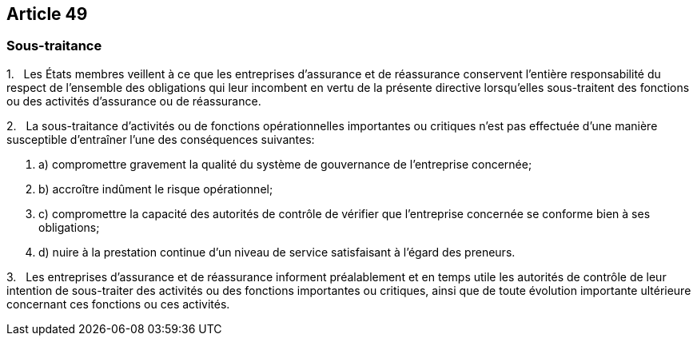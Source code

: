 == Article 49

=== Sous-traitance

1.   Les États membres veillent à ce que les entreprises d'assurance et de réassurance conservent l'entière responsabilité du respect de l'ensemble des obligations qui leur incombent en vertu de la présente directive lorsqu'elles sous-traitent des fonctions ou des activités d'assurance ou de réassurance.

2.   La sous-traitance d'activités ou de fonctions opérationnelles importantes ou critiques n'est pas effectuée d'une manière susceptible d'entraîner l'une des conséquences suivantes:

. a) compromettre gravement la qualité du système de gouvernance de l'entreprise concernée;

. b) accroître indûment le risque opérationnel;

. c) compromettre la capacité des autorités de contrôle de vérifier que l'entreprise concernée se conforme bien à ses obligations;

. d) nuire à la prestation continue d'un niveau de service satisfaisant à l'égard des preneurs.

3.   Les entreprises d'assurance et de réassurance informent préalablement et en temps utile les autorités de contrôle de leur intention de sous-traiter des activités ou des fonctions importantes ou critiques, ainsi que de toute évolution importante ultérieure concernant ces fonctions ou ces activités.